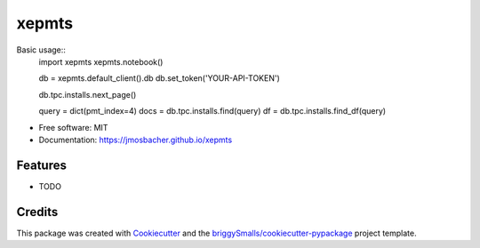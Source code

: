 ======
xepmts
======


.. image:: https://img.shields.io/pypi/v/xepmts.svg
        :target: https://pypi.python.org/pypi/xepmts

.. image:: https://img.shields.io/travis/jmosbacher/xepmts.svg
        :target: https://travis-ci.com/jmosbacher/xepmts

.. image:: https://readthedocs.org/projects/xepmts/badge/?version=latest
        :target: https://xepmts.readthedocs.io/en/latest/?badge=latest
        :alt: Documentation Status

Basic usage::
        import xepmts
        xepmts.notebook()


        db = xepmts.default_client().db
        db.set_token('YOUR-API-TOKEN')

        db.tpc.installs.next_page()

        query = dict(pmt_index=4)
        docs = db.tpc.installs.find(query)
        df = db.tpc.installs.find_df(query)

        



* Free software: MIT
* Documentation: https://jmosbacher.github.io/xepmts


Features
--------

* TODO

Credits
-------

This package was created with Cookiecutter_ and the `briggySmalls/cookiecutter-pypackage`_ project template.

.. _Cookiecutter: https://github.com/audreyr/cookiecutter
.. _`briggySmalls/cookiecutter-pypackage`: https://github.com/briggySmalls/cookiecutter-pypackage
